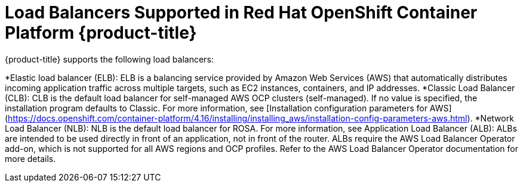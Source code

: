 // Module included in the following assemblies:
// * networking/load-balancing-about.adoc

:_mod-docs-content-type: CONCEPT
[id="nw-load-balancing-supported-balancers_{context}"]
= Load Balancers Supported in Red Hat OpenShift Container Platform {product-title}

{product-title} supports the following load balancers:

*Elastic load balancer (ELB): ELB is a balancing service provided by Amazon Web Services (AWS) that automatically distributes incoming application traffic across multiple targets, such as EC2 instances, containers, and IP addresses. 
*Classic Load Balancer (CLB): CLB is the default load balancer for self-managed AWS OCP clusters (self-managed). If no value is specified, the installation program defaults to Classic. For more information, see [Installation configuration parameters for AWS](https://docs.openshift.com/container-platform/4.16/installing/installing_aws/installation-config-parameters-aws.html).
*Network Load Balancer (NLB): NLB is the default load balancer for ROSA. For more information, see 
Application Load Balancer (ALB): ALBs are intended to be used directly in front of an application, not in front of the router. ALBs require the AWS Load Balancer Operator add-on, which is not supported for all AWS regions and OCP profiles. Refer to the AWS Load Balancer Operator documentation for more details.